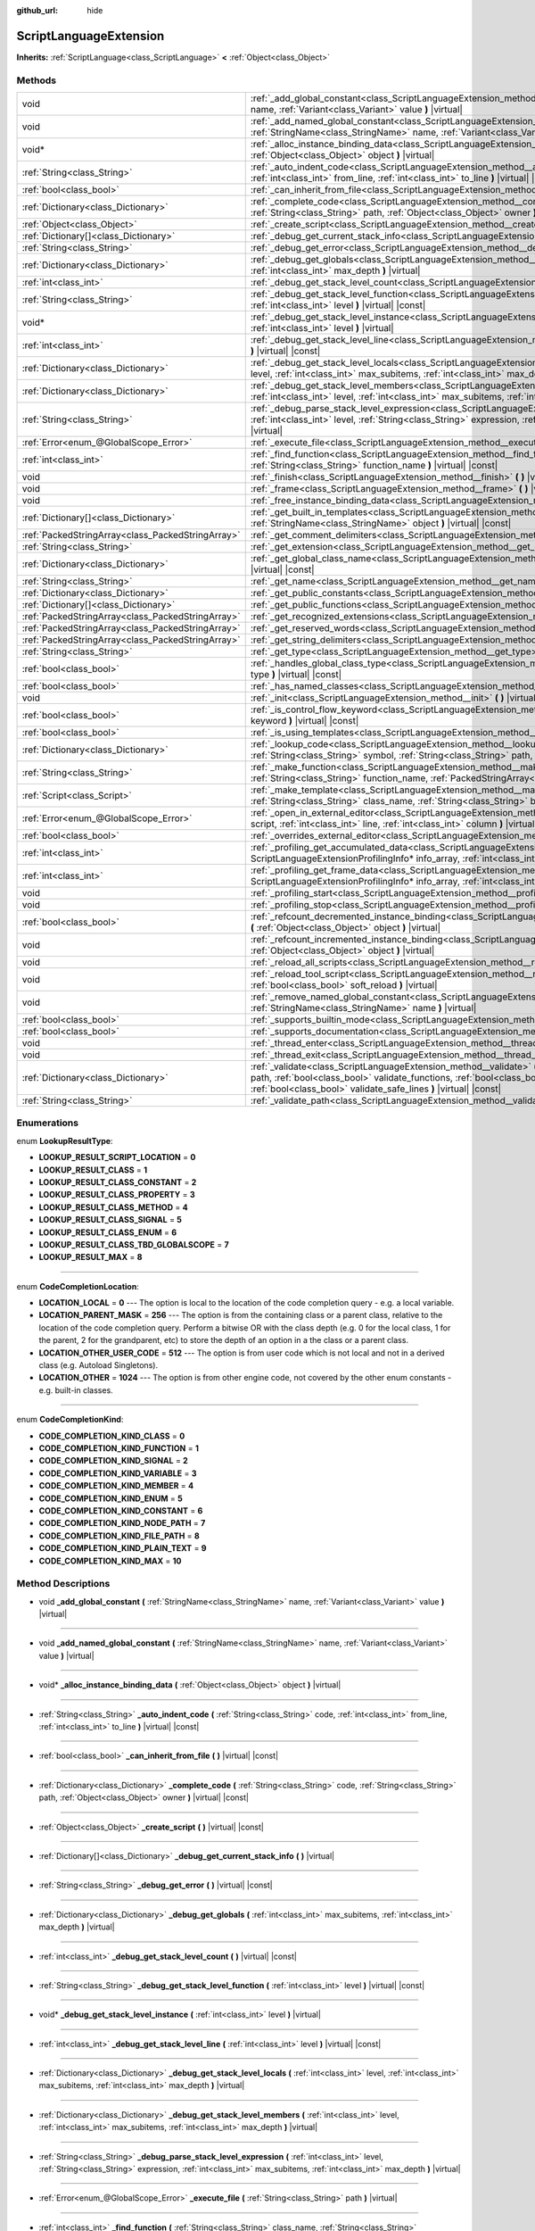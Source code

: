:github_url: hide

.. Generated automatically by doc/tools/make_rst.py in Godot's source tree.
.. DO NOT EDIT THIS FILE, but the ScriptLanguageExtension.xml source instead.
.. The source is found in doc/classes or modules/<name>/doc_classes.

.. _class_ScriptLanguageExtension:

ScriptLanguageExtension
=======================

**Inherits:** :ref:`ScriptLanguage<class_ScriptLanguage>` **<** :ref:`Object<class_Object>`



Methods
-------

+---------------------------------------------------+--------------------------------------------------------------------------------------------------------------------------------------------------------------------------------------------------------------------------------------------------------------------------------------------------------------------------------------------------+
| void                                              | :ref:`_add_global_constant<class_ScriptLanguageExtension_method__add_global_constant>` **(** :ref:`StringName<class_StringName>` name, :ref:`Variant<class_Variant>` value **)** |virtual|                                                                                                                                                       |
+---------------------------------------------------+--------------------------------------------------------------------------------------------------------------------------------------------------------------------------------------------------------------------------------------------------------------------------------------------------------------------------------------------------+
| void                                              | :ref:`_add_named_global_constant<class_ScriptLanguageExtension_method__add_named_global_constant>` **(** :ref:`StringName<class_StringName>` name, :ref:`Variant<class_Variant>` value **)** |virtual|                                                                                                                                           |
+---------------------------------------------------+--------------------------------------------------------------------------------------------------------------------------------------------------------------------------------------------------------------------------------------------------------------------------------------------------------------------------------------------------+
| void*                                             | :ref:`_alloc_instance_binding_data<class_ScriptLanguageExtension_method__alloc_instance_binding_data>` **(** :ref:`Object<class_Object>` object **)** |virtual|                                                                                                                                                                                  |
+---------------------------------------------------+--------------------------------------------------------------------------------------------------------------------------------------------------------------------------------------------------------------------------------------------------------------------------------------------------------------------------------------------------+
| :ref:`String<class_String>`                       | :ref:`_auto_indent_code<class_ScriptLanguageExtension_method__auto_indent_code>` **(** :ref:`String<class_String>` code, :ref:`int<class_int>` from_line, :ref:`int<class_int>` to_line **)** |virtual| |const|                                                                                                                                  |
+---------------------------------------------------+--------------------------------------------------------------------------------------------------------------------------------------------------------------------------------------------------------------------------------------------------------------------------------------------------------------------------------------------------+
| :ref:`bool<class_bool>`                           | :ref:`_can_inherit_from_file<class_ScriptLanguageExtension_method__can_inherit_from_file>` **(** **)** |virtual| |const|                                                                                                                                                                                                                         |
+---------------------------------------------------+--------------------------------------------------------------------------------------------------------------------------------------------------------------------------------------------------------------------------------------------------------------------------------------------------------------------------------------------------+
| :ref:`Dictionary<class_Dictionary>`               | :ref:`_complete_code<class_ScriptLanguageExtension_method__complete_code>` **(** :ref:`String<class_String>` code, :ref:`String<class_String>` path, :ref:`Object<class_Object>` owner **)** |virtual| |const|                                                                                                                                   |
+---------------------------------------------------+--------------------------------------------------------------------------------------------------------------------------------------------------------------------------------------------------------------------------------------------------------------------------------------------------------------------------------------------------+
| :ref:`Object<class_Object>`                       | :ref:`_create_script<class_ScriptLanguageExtension_method__create_script>` **(** **)** |virtual| |const|                                                                                                                                                                                                                                         |
+---------------------------------------------------+--------------------------------------------------------------------------------------------------------------------------------------------------------------------------------------------------------------------------------------------------------------------------------------------------------------------------------------------------+
| :ref:`Dictionary[]<class_Dictionary>`             | :ref:`_debug_get_current_stack_info<class_ScriptLanguageExtension_method__debug_get_current_stack_info>` **(** **)** |virtual|                                                                                                                                                                                                                   |
+---------------------------------------------------+--------------------------------------------------------------------------------------------------------------------------------------------------------------------------------------------------------------------------------------------------------------------------------------------------------------------------------------------------+
| :ref:`String<class_String>`                       | :ref:`_debug_get_error<class_ScriptLanguageExtension_method__debug_get_error>` **(** **)** |virtual| |const|                                                                                                                                                                                                                                     |
+---------------------------------------------------+--------------------------------------------------------------------------------------------------------------------------------------------------------------------------------------------------------------------------------------------------------------------------------------------------------------------------------------------------+
| :ref:`Dictionary<class_Dictionary>`               | :ref:`_debug_get_globals<class_ScriptLanguageExtension_method__debug_get_globals>` **(** :ref:`int<class_int>` max_subitems, :ref:`int<class_int>` max_depth **)** |virtual|                                                                                                                                                                     |
+---------------------------------------------------+--------------------------------------------------------------------------------------------------------------------------------------------------------------------------------------------------------------------------------------------------------------------------------------------------------------------------------------------------+
| :ref:`int<class_int>`                             | :ref:`_debug_get_stack_level_count<class_ScriptLanguageExtension_method__debug_get_stack_level_count>` **(** **)** |virtual| |const|                                                                                                                                                                                                             |
+---------------------------------------------------+--------------------------------------------------------------------------------------------------------------------------------------------------------------------------------------------------------------------------------------------------------------------------------------------------------------------------------------------------+
| :ref:`String<class_String>`                       | :ref:`_debug_get_stack_level_function<class_ScriptLanguageExtension_method__debug_get_stack_level_function>` **(** :ref:`int<class_int>` level **)** |virtual| |const|                                                                                                                                                                           |
+---------------------------------------------------+--------------------------------------------------------------------------------------------------------------------------------------------------------------------------------------------------------------------------------------------------------------------------------------------------------------------------------------------------+
| void*                                             | :ref:`_debug_get_stack_level_instance<class_ScriptLanguageExtension_method__debug_get_stack_level_instance>` **(** :ref:`int<class_int>` level **)** |virtual|                                                                                                                                                                                   |
+---------------------------------------------------+--------------------------------------------------------------------------------------------------------------------------------------------------------------------------------------------------------------------------------------------------------------------------------------------------------------------------------------------------+
| :ref:`int<class_int>`                             | :ref:`_debug_get_stack_level_line<class_ScriptLanguageExtension_method__debug_get_stack_level_line>` **(** :ref:`int<class_int>` level **)** |virtual| |const|                                                                                                                                                                                   |
+---------------------------------------------------+--------------------------------------------------------------------------------------------------------------------------------------------------------------------------------------------------------------------------------------------------------------------------------------------------------------------------------------------------+
| :ref:`Dictionary<class_Dictionary>`               | :ref:`_debug_get_stack_level_locals<class_ScriptLanguageExtension_method__debug_get_stack_level_locals>` **(** :ref:`int<class_int>` level, :ref:`int<class_int>` max_subitems, :ref:`int<class_int>` max_depth **)** |virtual|                                                                                                                  |
+---------------------------------------------------+--------------------------------------------------------------------------------------------------------------------------------------------------------------------------------------------------------------------------------------------------------------------------------------------------------------------------------------------------+
| :ref:`Dictionary<class_Dictionary>`               | :ref:`_debug_get_stack_level_members<class_ScriptLanguageExtension_method__debug_get_stack_level_members>` **(** :ref:`int<class_int>` level, :ref:`int<class_int>` max_subitems, :ref:`int<class_int>` max_depth **)** |virtual|                                                                                                                |
+---------------------------------------------------+--------------------------------------------------------------------------------------------------------------------------------------------------------------------------------------------------------------------------------------------------------------------------------------------------------------------------------------------------+
| :ref:`String<class_String>`                       | :ref:`_debug_parse_stack_level_expression<class_ScriptLanguageExtension_method__debug_parse_stack_level_expression>` **(** :ref:`int<class_int>` level, :ref:`String<class_String>` expression, :ref:`int<class_int>` max_subitems, :ref:`int<class_int>` max_depth **)** |virtual|                                                              |
+---------------------------------------------------+--------------------------------------------------------------------------------------------------------------------------------------------------------------------------------------------------------------------------------------------------------------------------------------------------------------------------------------------------+
| :ref:`Error<enum_@GlobalScope_Error>`             | :ref:`_execute_file<class_ScriptLanguageExtension_method__execute_file>` **(** :ref:`String<class_String>` path **)** |virtual|                                                                                                                                                                                                                  |
+---------------------------------------------------+--------------------------------------------------------------------------------------------------------------------------------------------------------------------------------------------------------------------------------------------------------------------------------------------------------------------------------------------------+
| :ref:`int<class_int>`                             | :ref:`_find_function<class_ScriptLanguageExtension_method__find_function>` **(** :ref:`String<class_String>` class_name, :ref:`String<class_String>` function_name **)** |virtual| |const|                                                                                                                                                       |
+---------------------------------------------------+--------------------------------------------------------------------------------------------------------------------------------------------------------------------------------------------------------------------------------------------------------------------------------------------------------------------------------------------------+
| void                                              | :ref:`_finish<class_ScriptLanguageExtension_method__finish>` **(** **)** |virtual|                                                                                                                                                                                                                                                               |
+---------------------------------------------------+--------------------------------------------------------------------------------------------------------------------------------------------------------------------------------------------------------------------------------------------------------------------------------------------------------------------------------------------------+
| void                                              | :ref:`_frame<class_ScriptLanguageExtension_method__frame>` **(** **)** |virtual|                                                                                                                                                                                                                                                                 |
+---------------------------------------------------+--------------------------------------------------------------------------------------------------------------------------------------------------------------------------------------------------------------------------------------------------------------------------------------------------------------------------------------------------+
| void                                              | :ref:`_free_instance_binding_data<class_ScriptLanguageExtension_method__free_instance_binding_data>` **(** void* data **)** |virtual|                                                                                                                                                                                                            |
+---------------------------------------------------+--------------------------------------------------------------------------------------------------------------------------------------------------------------------------------------------------------------------------------------------------------------------------------------------------------------------------------------------------+
| :ref:`Dictionary[]<class_Dictionary>`             | :ref:`_get_built_in_templates<class_ScriptLanguageExtension_method__get_built_in_templates>` **(** :ref:`StringName<class_StringName>` object **)** |virtual| |const|                                                                                                                                                                            |
+---------------------------------------------------+--------------------------------------------------------------------------------------------------------------------------------------------------------------------------------------------------------------------------------------------------------------------------------------------------------------------------------------------------+
| :ref:`PackedStringArray<class_PackedStringArray>` | :ref:`_get_comment_delimiters<class_ScriptLanguageExtension_method__get_comment_delimiters>` **(** **)** |virtual| |const|                                                                                                                                                                                                                       |
+---------------------------------------------------+--------------------------------------------------------------------------------------------------------------------------------------------------------------------------------------------------------------------------------------------------------------------------------------------------------------------------------------------------+
| :ref:`String<class_String>`                       | :ref:`_get_extension<class_ScriptLanguageExtension_method__get_extension>` **(** **)** |virtual| |const|                                                                                                                                                                                                                                         |
+---------------------------------------------------+--------------------------------------------------------------------------------------------------------------------------------------------------------------------------------------------------------------------------------------------------------------------------------------------------------------------------------------------------+
| :ref:`Dictionary<class_Dictionary>`               | :ref:`_get_global_class_name<class_ScriptLanguageExtension_method__get_global_class_name>` **(** :ref:`String<class_String>` path **)** |virtual| |const|                                                                                                                                                                                        |
+---------------------------------------------------+--------------------------------------------------------------------------------------------------------------------------------------------------------------------------------------------------------------------------------------------------------------------------------------------------------------------------------------------------+
| :ref:`String<class_String>`                       | :ref:`_get_name<class_ScriptLanguageExtension_method__get_name>` **(** **)** |virtual| |const|                                                                                                                                                                                                                                                   |
+---------------------------------------------------+--------------------------------------------------------------------------------------------------------------------------------------------------------------------------------------------------------------------------------------------------------------------------------------------------------------------------------------------------+
| :ref:`Dictionary<class_Dictionary>`               | :ref:`_get_public_constants<class_ScriptLanguageExtension_method__get_public_constants>` **(** **)** |virtual| |const|                                                                                                                                                                                                                           |
+---------------------------------------------------+--------------------------------------------------------------------------------------------------------------------------------------------------------------------------------------------------------------------------------------------------------------------------------------------------------------------------------------------------+
| :ref:`Dictionary[]<class_Dictionary>`             | :ref:`_get_public_functions<class_ScriptLanguageExtension_method__get_public_functions>` **(** **)** |virtual| |const|                                                                                                                                                                                                                           |
+---------------------------------------------------+--------------------------------------------------------------------------------------------------------------------------------------------------------------------------------------------------------------------------------------------------------------------------------------------------------------------------------------------------+
| :ref:`PackedStringArray<class_PackedStringArray>` | :ref:`_get_recognized_extensions<class_ScriptLanguageExtension_method__get_recognized_extensions>` **(** **)** |virtual| |const|                                                                                                                                                                                                                 |
+---------------------------------------------------+--------------------------------------------------------------------------------------------------------------------------------------------------------------------------------------------------------------------------------------------------------------------------------------------------------------------------------------------------+
| :ref:`PackedStringArray<class_PackedStringArray>` | :ref:`_get_reserved_words<class_ScriptLanguageExtension_method__get_reserved_words>` **(** **)** |virtual| |const|                                                                                                                                                                                                                               |
+---------------------------------------------------+--------------------------------------------------------------------------------------------------------------------------------------------------------------------------------------------------------------------------------------------------------------------------------------------------------------------------------------------------+
| :ref:`PackedStringArray<class_PackedStringArray>` | :ref:`_get_string_delimiters<class_ScriptLanguageExtension_method__get_string_delimiters>` **(** **)** |virtual| |const|                                                                                                                                                                                                                         |
+---------------------------------------------------+--------------------------------------------------------------------------------------------------------------------------------------------------------------------------------------------------------------------------------------------------------------------------------------------------------------------------------------------------+
| :ref:`String<class_String>`                       | :ref:`_get_type<class_ScriptLanguageExtension_method__get_type>` **(** **)** |virtual| |const|                                                                                                                                                                                                                                                   |
+---------------------------------------------------+--------------------------------------------------------------------------------------------------------------------------------------------------------------------------------------------------------------------------------------------------------------------------------------------------------------------------------------------------+
| :ref:`bool<class_bool>`                           | :ref:`_handles_global_class_type<class_ScriptLanguageExtension_method__handles_global_class_type>` **(** :ref:`String<class_String>` type **)** |virtual| |const|                                                                                                                                                                                |
+---------------------------------------------------+--------------------------------------------------------------------------------------------------------------------------------------------------------------------------------------------------------------------------------------------------------------------------------------------------------------------------------------------------+
| :ref:`bool<class_bool>`                           | :ref:`_has_named_classes<class_ScriptLanguageExtension_method__has_named_classes>` **(** **)** |virtual| |const|                                                                                                                                                                                                                                 |
+---------------------------------------------------+--------------------------------------------------------------------------------------------------------------------------------------------------------------------------------------------------------------------------------------------------------------------------------------------------------------------------------------------------+
| void                                              | :ref:`_init<class_ScriptLanguageExtension_method__init>` **(** **)** |virtual|                                                                                                                                                                                                                                                                   |
+---------------------------------------------------+--------------------------------------------------------------------------------------------------------------------------------------------------------------------------------------------------------------------------------------------------------------------------------------------------------------------------------------------------+
| :ref:`bool<class_bool>`                           | :ref:`_is_control_flow_keyword<class_ScriptLanguageExtension_method__is_control_flow_keyword>` **(** :ref:`String<class_String>` keyword **)** |virtual| |const|                                                                                                                                                                                 |
+---------------------------------------------------+--------------------------------------------------------------------------------------------------------------------------------------------------------------------------------------------------------------------------------------------------------------------------------------------------------------------------------------------------+
| :ref:`bool<class_bool>`                           | :ref:`_is_using_templates<class_ScriptLanguageExtension_method__is_using_templates>` **(** **)** |virtual|                                                                                                                                                                                                                                       |
+---------------------------------------------------+--------------------------------------------------------------------------------------------------------------------------------------------------------------------------------------------------------------------------------------------------------------------------------------------------------------------------------------------------+
| :ref:`Dictionary<class_Dictionary>`               | :ref:`_lookup_code<class_ScriptLanguageExtension_method__lookup_code>` **(** :ref:`String<class_String>` code, :ref:`String<class_String>` symbol, :ref:`String<class_String>` path, :ref:`Object<class_Object>` owner **)** |virtual| |const|                                                                                                   |
+---------------------------------------------------+--------------------------------------------------------------------------------------------------------------------------------------------------------------------------------------------------------------------------------------------------------------------------------------------------------------------------------------------------+
| :ref:`String<class_String>`                       | :ref:`_make_function<class_ScriptLanguageExtension_method__make_function>` **(** :ref:`String<class_String>` class_name, :ref:`String<class_String>` function_name, :ref:`PackedStringArray<class_PackedStringArray>` function_args **)** |virtual| |const|                                                                                      |
+---------------------------------------------------+--------------------------------------------------------------------------------------------------------------------------------------------------------------------------------------------------------------------------------------------------------------------------------------------------------------------------------------------------+
| :ref:`Script<class_Script>`                       | :ref:`_make_template<class_ScriptLanguageExtension_method__make_template>` **(** :ref:`String<class_String>` template, :ref:`String<class_String>` class_name, :ref:`String<class_String>` base_class_name **)** |virtual| |const|                                                                                                               |
+---------------------------------------------------+--------------------------------------------------------------------------------------------------------------------------------------------------------------------------------------------------------------------------------------------------------------------------------------------------------------------------------------------------+
| :ref:`Error<enum_@GlobalScope_Error>`             | :ref:`_open_in_external_editor<class_ScriptLanguageExtension_method__open_in_external_editor>` **(** :ref:`Script<class_Script>` script, :ref:`int<class_int>` line, :ref:`int<class_int>` column **)** |virtual|                                                                                                                                |
+---------------------------------------------------+--------------------------------------------------------------------------------------------------------------------------------------------------------------------------------------------------------------------------------------------------------------------------------------------------------------------------------------------------+
| :ref:`bool<class_bool>`                           | :ref:`_overrides_external_editor<class_ScriptLanguageExtension_method__overrides_external_editor>` **(** **)** |virtual|                                                                                                                                                                                                                         |
+---------------------------------------------------+--------------------------------------------------------------------------------------------------------------------------------------------------------------------------------------------------------------------------------------------------------------------------------------------------------------------------------------------------+
| :ref:`int<class_int>`                             | :ref:`_profiling_get_accumulated_data<class_ScriptLanguageExtension_method__profiling_get_accumulated_data>` **(** ScriptLanguageExtensionProfilingInfo* info_array, :ref:`int<class_int>` info_max **)** |virtual|                                                                                                                              |
+---------------------------------------------------+--------------------------------------------------------------------------------------------------------------------------------------------------------------------------------------------------------------------------------------------------------------------------------------------------------------------------------------------------+
| :ref:`int<class_int>`                             | :ref:`_profiling_get_frame_data<class_ScriptLanguageExtension_method__profiling_get_frame_data>` **(** ScriptLanguageExtensionProfilingInfo* info_array, :ref:`int<class_int>` info_max **)** |virtual|                                                                                                                                          |
+---------------------------------------------------+--------------------------------------------------------------------------------------------------------------------------------------------------------------------------------------------------------------------------------------------------------------------------------------------------------------------------------------------------+
| void                                              | :ref:`_profiling_start<class_ScriptLanguageExtension_method__profiling_start>` **(** **)** |virtual|                                                                                                                                                                                                                                             |
+---------------------------------------------------+--------------------------------------------------------------------------------------------------------------------------------------------------------------------------------------------------------------------------------------------------------------------------------------------------------------------------------------------------+
| void                                              | :ref:`_profiling_stop<class_ScriptLanguageExtension_method__profiling_stop>` **(** **)** |virtual|                                                                                                                                                                                                                                               |
+---------------------------------------------------+--------------------------------------------------------------------------------------------------------------------------------------------------------------------------------------------------------------------------------------------------------------------------------------------------------------------------------------------------+
| :ref:`bool<class_bool>`                           | :ref:`_refcount_decremented_instance_binding<class_ScriptLanguageExtension_method__refcount_decremented_instance_binding>` **(** :ref:`Object<class_Object>` object **)** |virtual|                                                                                                                                                              |
+---------------------------------------------------+--------------------------------------------------------------------------------------------------------------------------------------------------------------------------------------------------------------------------------------------------------------------------------------------------------------------------------------------------+
| void                                              | :ref:`_refcount_incremented_instance_binding<class_ScriptLanguageExtension_method__refcount_incremented_instance_binding>` **(** :ref:`Object<class_Object>` object **)** |virtual|                                                                                                                                                              |
+---------------------------------------------------+--------------------------------------------------------------------------------------------------------------------------------------------------------------------------------------------------------------------------------------------------------------------------------------------------------------------------------------------------+
| void                                              | :ref:`_reload_all_scripts<class_ScriptLanguageExtension_method__reload_all_scripts>` **(** **)** |virtual|                                                                                                                                                                                                                                       |
+---------------------------------------------------+--------------------------------------------------------------------------------------------------------------------------------------------------------------------------------------------------------------------------------------------------------------------------------------------------------------------------------------------------+
| void                                              | :ref:`_reload_tool_script<class_ScriptLanguageExtension_method__reload_tool_script>` **(** :ref:`Script<class_Script>` script, :ref:`bool<class_bool>` soft_reload **)** |virtual|                                                                                                                                                               |
+---------------------------------------------------+--------------------------------------------------------------------------------------------------------------------------------------------------------------------------------------------------------------------------------------------------------------------------------------------------------------------------------------------------+
| void                                              | :ref:`_remove_named_global_constant<class_ScriptLanguageExtension_method__remove_named_global_constant>` **(** :ref:`StringName<class_StringName>` name **)** |virtual|                                                                                                                                                                          |
+---------------------------------------------------+--------------------------------------------------------------------------------------------------------------------------------------------------------------------------------------------------------------------------------------------------------------------------------------------------------------------------------------------------+
| :ref:`bool<class_bool>`                           | :ref:`_supports_builtin_mode<class_ScriptLanguageExtension_method__supports_builtin_mode>` **(** **)** |virtual| |const|                                                                                                                                                                                                                         |
+---------------------------------------------------+--------------------------------------------------------------------------------------------------------------------------------------------------------------------------------------------------------------------------------------------------------------------------------------------------------------------------------------------------+
| :ref:`bool<class_bool>`                           | :ref:`_supports_documentation<class_ScriptLanguageExtension_method__supports_documentation>` **(** **)** |virtual| |const|                                                                                                                                                                                                                       |
+---------------------------------------------------+--------------------------------------------------------------------------------------------------------------------------------------------------------------------------------------------------------------------------------------------------------------------------------------------------------------------------------------------------+
| void                                              | :ref:`_thread_enter<class_ScriptLanguageExtension_method__thread_enter>` **(** **)** |virtual|                                                                                                                                                                                                                                                   |
+---------------------------------------------------+--------------------------------------------------------------------------------------------------------------------------------------------------------------------------------------------------------------------------------------------------------------------------------------------------------------------------------------------------+
| void                                              | :ref:`_thread_exit<class_ScriptLanguageExtension_method__thread_exit>` **(** **)** |virtual|                                                                                                                                                                                                                                                     |
+---------------------------------------------------+--------------------------------------------------------------------------------------------------------------------------------------------------------------------------------------------------------------------------------------------------------------------------------------------------------------------------------------------------+
| :ref:`Dictionary<class_Dictionary>`               | :ref:`_validate<class_ScriptLanguageExtension_method__validate>` **(** :ref:`String<class_String>` script, :ref:`String<class_String>` path, :ref:`bool<class_bool>` validate_functions, :ref:`bool<class_bool>` validate_errors, :ref:`bool<class_bool>` validate_warnings, :ref:`bool<class_bool>` validate_safe_lines **)** |virtual| |const| |
+---------------------------------------------------+--------------------------------------------------------------------------------------------------------------------------------------------------------------------------------------------------------------------------------------------------------------------------------------------------------------------------------------------------+
| :ref:`String<class_String>`                       | :ref:`_validate_path<class_ScriptLanguageExtension_method__validate_path>` **(** :ref:`String<class_String>` path **)** |virtual| |const|                                                                                                                                                                                                        |
+---------------------------------------------------+--------------------------------------------------------------------------------------------------------------------------------------------------------------------------------------------------------------------------------------------------------------------------------------------------------------------------------------------------+

Enumerations
------------

.. _enum_ScriptLanguageExtension_LookupResultType:

.. _class_ScriptLanguageExtension_constant_LOOKUP_RESULT_SCRIPT_LOCATION:

.. _class_ScriptLanguageExtension_constant_LOOKUP_RESULT_CLASS:

.. _class_ScriptLanguageExtension_constant_LOOKUP_RESULT_CLASS_CONSTANT:

.. _class_ScriptLanguageExtension_constant_LOOKUP_RESULT_CLASS_PROPERTY:

.. _class_ScriptLanguageExtension_constant_LOOKUP_RESULT_CLASS_METHOD:

.. _class_ScriptLanguageExtension_constant_LOOKUP_RESULT_CLASS_SIGNAL:

.. _class_ScriptLanguageExtension_constant_LOOKUP_RESULT_CLASS_ENUM:

.. _class_ScriptLanguageExtension_constant_LOOKUP_RESULT_CLASS_TBD_GLOBALSCOPE:

.. _class_ScriptLanguageExtension_constant_LOOKUP_RESULT_MAX:

enum **LookupResultType**:

- **LOOKUP_RESULT_SCRIPT_LOCATION** = **0**

- **LOOKUP_RESULT_CLASS** = **1**

- **LOOKUP_RESULT_CLASS_CONSTANT** = **2**

- **LOOKUP_RESULT_CLASS_PROPERTY** = **3**

- **LOOKUP_RESULT_CLASS_METHOD** = **4**

- **LOOKUP_RESULT_CLASS_SIGNAL** = **5**

- **LOOKUP_RESULT_CLASS_ENUM** = **6**

- **LOOKUP_RESULT_CLASS_TBD_GLOBALSCOPE** = **7**

- **LOOKUP_RESULT_MAX** = **8**

----

.. _enum_ScriptLanguageExtension_CodeCompletionLocation:

.. _class_ScriptLanguageExtension_constant_LOCATION_LOCAL:

.. _class_ScriptLanguageExtension_constant_LOCATION_PARENT_MASK:

.. _class_ScriptLanguageExtension_constant_LOCATION_OTHER_USER_CODE:

.. _class_ScriptLanguageExtension_constant_LOCATION_OTHER:

enum **CodeCompletionLocation**:

- **LOCATION_LOCAL** = **0** --- The option is local to the location of the code completion query - e.g. a local variable.

- **LOCATION_PARENT_MASK** = **256** --- The option is from the containing class or a parent class, relative to the location of the code completion query. Perform a bitwise OR with the class depth (e.g. 0 for the local class, 1 for the parent, 2 for the grandparent, etc) to store the depth of an option in a the class or a parent class.

- **LOCATION_OTHER_USER_CODE** = **512** --- The option is from user code which is not local and not in a derived class (e.g. Autoload Singletons).

- **LOCATION_OTHER** = **1024** --- The option is from other engine code, not covered by the other enum constants - e.g. built-in classes.

----

.. _enum_ScriptLanguageExtension_CodeCompletionKind:

.. _class_ScriptLanguageExtension_constant_CODE_COMPLETION_KIND_CLASS:

.. _class_ScriptLanguageExtension_constant_CODE_COMPLETION_KIND_FUNCTION:

.. _class_ScriptLanguageExtension_constant_CODE_COMPLETION_KIND_SIGNAL:

.. _class_ScriptLanguageExtension_constant_CODE_COMPLETION_KIND_VARIABLE:

.. _class_ScriptLanguageExtension_constant_CODE_COMPLETION_KIND_MEMBER:

.. _class_ScriptLanguageExtension_constant_CODE_COMPLETION_KIND_ENUM:

.. _class_ScriptLanguageExtension_constant_CODE_COMPLETION_KIND_CONSTANT:

.. _class_ScriptLanguageExtension_constant_CODE_COMPLETION_KIND_NODE_PATH:

.. _class_ScriptLanguageExtension_constant_CODE_COMPLETION_KIND_FILE_PATH:

.. _class_ScriptLanguageExtension_constant_CODE_COMPLETION_KIND_PLAIN_TEXT:

.. _class_ScriptLanguageExtension_constant_CODE_COMPLETION_KIND_MAX:

enum **CodeCompletionKind**:

- **CODE_COMPLETION_KIND_CLASS** = **0**

- **CODE_COMPLETION_KIND_FUNCTION** = **1**

- **CODE_COMPLETION_KIND_SIGNAL** = **2**

- **CODE_COMPLETION_KIND_VARIABLE** = **3**

- **CODE_COMPLETION_KIND_MEMBER** = **4**

- **CODE_COMPLETION_KIND_ENUM** = **5**

- **CODE_COMPLETION_KIND_CONSTANT** = **6**

- **CODE_COMPLETION_KIND_NODE_PATH** = **7**

- **CODE_COMPLETION_KIND_FILE_PATH** = **8**

- **CODE_COMPLETION_KIND_PLAIN_TEXT** = **9**

- **CODE_COMPLETION_KIND_MAX** = **10**

Method Descriptions
-------------------

.. _class_ScriptLanguageExtension_method__add_global_constant:

- void **_add_global_constant** **(** :ref:`StringName<class_StringName>` name, :ref:`Variant<class_Variant>` value **)** |virtual|

----

.. _class_ScriptLanguageExtension_method__add_named_global_constant:

- void **_add_named_global_constant** **(** :ref:`StringName<class_StringName>` name, :ref:`Variant<class_Variant>` value **)** |virtual|

----

.. _class_ScriptLanguageExtension_method__alloc_instance_binding_data:

- void* **_alloc_instance_binding_data** **(** :ref:`Object<class_Object>` object **)** |virtual|

----

.. _class_ScriptLanguageExtension_method__auto_indent_code:

- :ref:`String<class_String>` **_auto_indent_code** **(** :ref:`String<class_String>` code, :ref:`int<class_int>` from_line, :ref:`int<class_int>` to_line **)** |virtual| |const|

----

.. _class_ScriptLanguageExtension_method__can_inherit_from_file:

- :ref:`bool<class_bool>` **_can_inherit_from_file** **(** **)** |virtual| |const|

----

.. _class_ScriptLanguageExtension_method__complete_code:

- :ref:`Dictionary<class_Dictionary>` **_complete_code** **(** :ref:`String<class_String>` code, :ref:`String<class_String>` path, :ref:`Object<class_Object>` owner **)** |virtual| |const|

----

.. _class_ScriptLanguageExtension_method__create_script:

- :ref:`Object<class_Object>` **_create_script** **(** **)** |virtual| |const|

----

.. _class_ScriptLanguageExtension_method__debug_get_current_stack_info:

- :ref:`Dictionary[]<class_Dictionary>` **_debug_get_current_stack_info** **(** **)** |virtual|

----

.. _class_ScriptLanguageExtension_method__debug_get_error:

- :ref:`String<class_String>` **_debug_get_error** **(** **)** |virtual| |const|

----

.. _class_ScriptLanguageExtension_method__debug_get_globals:

- :ref:`Dictionary<class_Dictionary>` **_debug_get_globals** **(** :ref:`int<class_int>` max_subitems, :ref:`int<class_int>` max_depth **)** |virtual|

----

.. _class_ScriptLanguageExtension_method__debug_get_stack_level_count:

- :ref:`int<class_int>` **_debug_get_stack_level_count** **(** **)** |virtual| |const|

----

.. _class_ScriptLanguageExtension_method__debug_get_stack_level_function:

- :ref:`String<class_String>` **_debug_get_stack_level_function** **(** :ref:`int<class_int>` level **)** |virtual| |const|

----

.. _class_ScriptLanguageExtension_method__debug_get_stack_level_instance:

- void* **_debug_get_stack_level_instance** **(** :ref:`int<class_int>` level **)** |virtual|

----

.. _class_ScriptLanguageExtension_method__debug_get_stack_level_line:

- :ref:`int<class_int>` **_debug_get_stack_level_line** **(** :ref:`int<class_int>` level **)** |virtual| |const|

----

.. _class_ScriptLanguageExtension_method__debug_get_stack_level_locals:

- :ref:`Dictionary<class_Dictionary>` **_debug_get_stack_level_locals** **(** :ref:`int<class_int>` level, :ref:`int<class_int>` max_subitems, :ref:`int<class_int>` max_depth **)** |virtual|

----

.. _class_ScriptLanguageExtension_method__debug_get_stack_level_members:

- :ref:`Dictionary<class_Dictionary>` **_debug_get_stack_level_members** **(** :ref:`int<class_int>` level, :ref:`int<class_int>` max_subitems, :ref:`int<class_int>` max_depth **)** |virtual|

----

.. _class_ScriptLanguageExtension_method__debug_parse_stack_level_expression:

- :ref:`String<class_String>` **_debug_parse_stack_level_expression** **(** :ref:`int<class_int>` level, :ref:`String<class_String>` expression, :ref:`int<class_int>` max_subitems, :ref:`int<class_int>` max_depth **)** |virtual|

----

.. _class_ScriptLanguageExtension_method__execute_file:

- :ref:`Error<enum_@GlobalScope_Error>` **_execute_file** **(** :ref:`String<class_String>` path **)** |virtual|

----

.. _class_ScriptLanguageExtension_method__find_function:

- :ref:`int<class_int>` **_find_function** **(** :ref:`String<class_String>` class_name, :ref:`String<class_String>` function_name **)** |virtual| |const|

----

.. _class_ScriptLanguageExtension_method__finish:

- void **_finish** **(** **)** |virtual|

----

.. _class_ScriptLanguageExtension_method__frame:

- void **_frame** **(** **)** |virtual|

----

.. _class_ScriptLanguageExtension_method__free_instance_binding_data:

- void **_free_instance_binding_data** **(** void* data **)** |virtual|

----

.. _class_ScriptLanguageExtension_method__get_built_in_templates:

- :ref:`Dictionary[]<class_Dictionary>` **_get_built_in_templates** **(** :ref:`StringName<class_StringName>` object **)** |virtual| |const|

----

.. _class_ScriptLanguageExtension_method__get_comment_delimiters:

- :ref:`PackedStringArray<class_PackedStringArray>` **_get_comment_delimiters** **(** **)** |virtual| |const|

----

.. _class_ScriptLanguageExtension_method__get_extension:

- :ref:`String<class_String>` **_get_extension** **(** **)** |virtual| |const|

----

.. _class_ScriptLanguageExtension_method__get_global_class_name:

- :ref:`Dictionary<class_Dictionary>` **_get_global_class_name** **(** :ref:`String<class_String>` path **)** |virtual| |const|

----

.. _class_ScriptLanguageExtension_method__get_name:

- :ref:`String<class_String>` **_get_name** **(** **)** |virtual| |const|

----

.. _class_ScriptLanguageExtension_method__get_public_constants:

- :ref:`Dictionary<class_Dictionary>` **_get_public_constants** **(** **)** |virtual| |const|

----

.. _class_ScriptLanguageExtension_method__get_public_functions:

- :ref:`Dictionary[]<class_Dictionary>` **_get_public_functions** **(** **)** |virtual| |const|

----

.. _class_ScriptLanguageExtension_method__get_recognized_extensions:

- :ref:`PackedStringArray<class_PackedStringArray>` **_get_recognized_extensions** **(** **)** |virtual| |const|

----

.. _class_ScriptLanguageExtension_method__get_reserved_words:

- :ref:`PackedStringArray<class_PackedStringArray>` **_get_reserved_words** **(** **)** |virtual| |const|

----

.. _class_ScriptLanguageExtension_method__get_string_delimiters:

- :ref:`PackedStringArray<class_PackedStringArray>` **_get_string_delimiters** **(** **)** |virtual| |const|

----

.. _class_ScriptLanguageExtension_method__get_type:

- :ref:`String<class_String>` **_get_type** **(** **)** |virtual| |const|

----

.. _class_ScriptLanguageExtension_method__handles_global_class_type:

- :ref:`bool<class_bool>` **_handles_global_class_type** **(** :ref:`String<class_String>` type **)** |virtual| |const|

----

.. _class_ScriptLanguageExtension_method__has_named_classes:

- :ref:`bool<class_bool>` **_has_named_classes** **(** **)** |virtual| |const|

----

.. _class_ScriptLanguageExtension_method__init:

- void **_init** **(** **)** |virtual|

----

.. _class_ScriptLanguageExtension_method__is_control_flow_keyword:

- :ref:`bool<class_bool>` **_is_control_flow_keyword** **(** :ref:`String<class_String>` keyword **)** |virtual| |const|

----

.. _class_ScriptLanguageExtension_method__is_using_templates:

- :ref:`bool<class_bool>` **_is_using_templates** **(** **)** |virtual|

----

.. _class_ScriptLanguageExtension_method__lookup_code:

- :ref:`Dictionary<class_Dictionary>` **_lookup_code** **(** :ref:`String<class_String>` code, :ref:`String<class_String>` symbol, :ref:`String<class_String>` path, :ref:`Object<class_Object>` owner **)** |virtual| |const|

----

.. _class_ScriptLanguageExtension_method__make_function:

- :ref:`String<class_String>` **_make_function** **(** :ref:`String<class_String>` class_name, :ref:`String<class_String>` function_name, :ref:`PackedStringArray<class_PackedStringArray>` function_args **)** |virtual| |const|

----

.. _class_ScriptLanguageExtension_method__make_template:

- :ref:`Script<class_Script>` **_make_template** **(** :ref:`String<class_String>` template, :ref:`String<class_String>` class_name, :ref:`String<class_String>` base_class_name **)** |virtual| |const|

----

.. _class_ScriptLanguageExtension_method__open_in_external_editor:

- :ref:`Error<enum_@GlobalScope_Error>` **_open_in_external_editor** **(** :ref:`Script<class_Script>` script, :ref:`int<class_int>` line, :ref:`int<class_int>` column **)** |virtual|

----

.. _class_ScriptLanguageExtension_method__overrides_external_editor:

- :ref:`bool<class_bool>` **_overrides_external_editor** **(** **)** |virtual|

----

.. _class_ScriptLanguageExtension_method__profiling_get_accumulated_data:

- :ref:`int<class_int>` **_profiling_get_accumulated_data** **(** ScriptLanguageExtensionProfilingInfo* info_array, :ref:`int<class_int>` info_max **)** |virtual|

----

.. _class_ScriptLanguageExtension_method__profiling_get_frame_data:

- :ref:`int<class_int>` **_profiling_get_frame_data** **(** ScriptLanguageExtensionProfilingInfo* info_array, :ref:`int<class_int>` info_max **)** |virtual|

----

.. _class_ScriptLanguageExtension_method__profiling_start:

- void **_profiling_start** **(** **)** |virtual|

----

.. _class_ScriptLanguageExtension_method__profiling_stop:

- void **_profiling_stop** **(** **)** |virtual|

----

.. _class_ScriptLanguageExtension_method__refcount_decremented_instance_binding:

- :ref:`bool<class_bool>` **_refcount_decremented_instance_binding** **(** :ref:`Object<class_Object>` object **)** |virtual|

----

.. _class_ScriptLanguageExtension_method__refcount_incremented_instance_binding:

- void **_refcount_incremented_instance_binding** **(** :ref:`Object<class_Object>` object **)** |virtual|

----

.. _class_ScriptLanguageExtension_method__reload_all_scripts:

- void **_reload_all_scripts** **(** **)** |virtual|

----

.. _class_ScriptLanguageExtension_method__reload_tool_script:

- void **_reload_tool_script** **(** :ref:`Script<class_Script>` script, :ref:`bool<class_bool>` soft_reload **)** |virtual|

----

.. _class_ScriptLanguageExtension_method__remove_named_global_constant:

- void **_remove_named_global_constant** **(** :ref:`StringName<class_StringName>` name **)** |virtual|

----

.. _class_ScriptLanguageExtension_method__supports_builtin_mode:

- :ref:`bool<class_bool>` **_supports_builtin_mode** **(** **)** |virtual| |const|

----

.. _class_ScriptLanguageExtension_method__supports_documentation:

- :ref:`bool<class_bool>` **_supports_documentation** **(** **)** |virtual| |const|

----

.. _class_ScriptLanguageExtension_method__thread_enter:

- void **_thread_enter** **(** **)** |virtual|

----

.. _class_ScriptLanguageExtension_method__thread_exit:

- void **_thread_exit** **(** **)** |virtual|

----

.. _class_ScriptLanguageExtension_method__validate:

- :ref:`Dictionary<class_Dictionary>` **_validate** **(** :ref:`String<class_String>` script, :ref:`String<class_String>` path, :ref:`bool<class_bool>` validate_functions, :ref:`bool<class_bool>` validate_errors, :ref:`bool<class_bool>` validate_warnings, :ref:`bool<class_bool>` validate_safe_lines **)** |virtual| |const|

----

.. _class_ScriptLanguageExtension_method__validate_path:

- :ref:`String<class_String>` **_validate_path** **(** :ref:`String<class_String>` path **)** |virtual| |const|

.. |virtual| replace:: :abbr:`virtual (This method should typically be overridden by the user to have any effect.)`
.. |const| replace:: :abbr:`const (This method has no side effects. It doesn't modify any of the instance's member variables.)`
.. |vararg| replace:: :abbr:`vararg (This method accepts any number of arguments after the ones described here.)`
.. |constructor| replace:: :abbr:`constructor (This method is used to construct a type.)`
.. |static| replace:: :abbr:`static (This method doesn't need an instance to be called, so it can be called directly using the class name.)`
.. |operator| replace:: :abbr:`operator (This method describes a valid operator to use with this type as left-hand operand.)`
